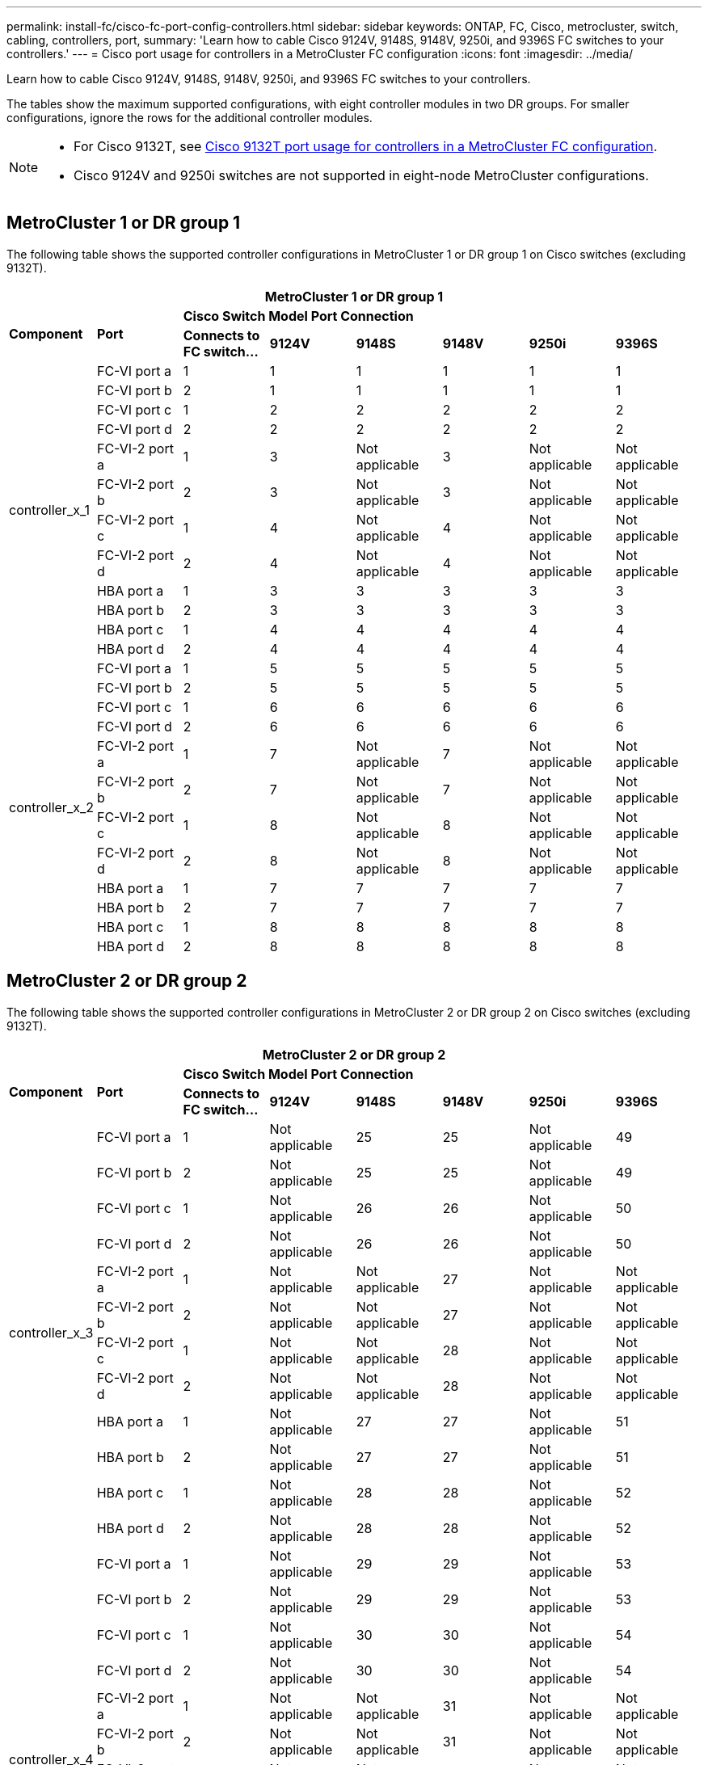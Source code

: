 ---
permalink: install-fc/cisco-fc-port-config-controllers.html
sidebar: sidebar
keywords:  ONTAP, FC, Cisco, metrocluster, switch, cabling, controllers, port,
summary: 'Learn how to cable Cisco 9124V, 9148S, 9148V, 9250i, and 9396S FC switches to your controllers.'
---
= Cisco port usage for controllers in a MetroCluster FC configuration 
:icons: font
:imagesdir: ../media/

[.lead]
Learn how to cable Cisco 9124V, 9148S, 9148V, 9250i, and 9396S FC switches to your controllers. 

The tables show the maximum supported configurations, with eight controller modules in two DR groups. For smaller configurations, ignore the rows for the additional controller modules.

[NOTE] 
====
* For Cisco 9132T, see link:cisco-9132t-fc-port-config-controllers.html[Cisco 9132T port usage for controllers in a MetroCluster FC configuration].
* Cisco 9124V and 9250i switches are not supported in eight-node MetroCluster configurations.
====

== MetroCluster 1 or DR group 1 

The following table shows the supported controller configurations in MetroCluster 1 or DR group 1 on Cisco switches (excluding 9132T). 

[cols="2a,2a,2a,2a,2a,2a,2a,2a" options="header"]
|===

8+^| MetroCluster 1 or DR group 1

.2+| *Component* 
.2+| *Port*
6+| *Cisco Switch Model Port Connection*
| *Connects to FC switch...* 
| *9124V*
| *9148S* 
| *9148V*
| *9250i* 
| *9396S*
					


.12+a|
controller_x_1
a|
FC-VI port a
a|
1
a|
1
a|
1
a|
1
a| 
1
a| 
1
a|
FC-VI port b
a|
2
a|
1
a|
1
a|
1
a|
1
a|
1
a|
FC-VI port c
a|
1
a|
2
a|
2
a|
2
a|
2
a|
2
a|
FC-VI port d
a|
2
a|
2
a|
2
a|
2
a|
2
a|
2
a|
FC-VI-2 port a
a|
1
a|
3
a|
Not applicable
a|
3
a| 
Not applicable
a| 
Not applicable
a|
FC-VI-2 port b
a|
2
a|
3
a|
Not applicable
a|
3
a| 
Not applicable
a| 
Not applicable
a|
FC-VI-2 port c
a|
1
a|
4
a|
Not applicable
a|
4
a| 
Not applicable
a| 
Not applicable
a|
FC-VI-2 port d
a|
2
a|
4
a|
Not applicable
a|
4
a| 
Not applicable
a| 
Not applicable
a|
HBA port a
a|
1
a|
3
a|
3
a|
3
a|
3
a|
3
a|
HBA port b
a|
2
a|
3
a|
3
a|
3
a|
3
a|
3
a|
HBA port c
a|
1
a|
4
a|
4
a|
4
a|
4
a|
4
a|
HBA port d
a|
2
a|
4
a|
4
a|
4
a|
4
a|
4
.12+a|
controller_x_2
a|
FC-VI port a
a|
1
a|
5
a|
5
a|
5
a| 
5
a| 
5
a| 
FC-VI port b
a|
2
a|
5
a|
5
a|
5
a|
5
a|
5
a|
FC-VI port c
a|
1
a|
6
a|
6
a|
6
a|
6
a|
6
a|
FC-VI port d
a|
2
a|
6
a|
6
a|
6
a|
6
a|
6
a|
FC-VI-2 port a
a|
1
a|
7
a|
Not applicable
a|
7
a| 
Not applicable
a| 
Not applicable
a|
FC-VI-2 port b
a|
2
a|
7
a|
Not applicable
a|
7
a| 
Not applicable
a| 
Not applicable
a|
FC-VI-2 port c
a|
1
a|
8
a|
Not applicable
a|
8
a| 
Not applicable
a| 
Not applicable
a|
FC-VI-2 port d
a|
2
a|
8
a|
Not applicable
a|
8
a| 
Not applicable
a| 
Not applicable
a|
HBA port a
a|
1
a|
7
a|
7
a|
7
a|
7
a|
7
a|
HBA port b
a|
2
a|
7
a|
7
a|
7
a|
7
a|
7
a|
HBA port c
a|
1
a|
8
a|
8
a|
8
a|
8
a|
8
a|
HBA port d
a|
2
a|
8
a|
8
a|
8
a|
8
a|
8

|===

== MetroCluster 2 or DR group 2

The following table shows the supported controller configurations in MetroCluster 2 or DR group 2 on Cisco switches (excluding 9132T).

[cols="2a,2a,2a,2a,2a,2a,2a,2a" options="header"]
|===

8+^| MetroCluster 2 or DR group 2

.2+| *Component* 
.2+| *Port*
6+| *Cisco Switch Model Port Connection*
| *Connects to FC switch...* 
| *9124V*
| *9148S* 
| *9148V*
| *9250i* 
| *9396S*
					


.12+a|
controller_x_3
a|
FC-VI port a
a|
1
a|
Not applicable
a|
25
a|
25
a| 
Not applicable
a| 
49
a|
FC-VI port b
a|
2
a|
Not applicable
a|
25
a|
25
a|
Not applicable
a|
49
a|
FC-VI port c
a|
1
a|
Not applicable
a|
26
a|
26
a|
Not applicable
a|
50
a|
FC-VI port d
a|
2
a|
Not applicable
a|
26
a|
26
a|
Not applicable
a|
50
a|
FC-VI-2 port a
a|
1
a|
Not applicable
a|
Not applicable
a|
27
a| 
Not applicable
a| 
Not applicable
a|
FC-VI-2 port b
a|
2
a|
Not applicable
a|
Not applicable
a|
27
a| 
Not applicable
a| 
Not applicable
a|
FC-VI-2 port c
a|
1
a|
Not applicable
a|
Not applicable
a|
28
a| 
Not applicable
a| 
Not applicable
a|
FC-VI-2 port d
a|
2
a|
Not applicable
a|
Not applicable
a|
28
a| 
Not applicable
a| 
Not applicable
a|
HBA port a
a|
1
a|
Not applicable
a|
27
a|
27
a|
Not applicable
a|
51
a|
HBA port b
a|
2
a|
Not applicable
a|
27
a|
27
a|
Not applicable
a|
51
a|
HBA port c
a|
1
a|
Not applicable
a|
28
a|
28
a|
Not applicable
a|
52
a|
HBA port d
a|
2
a|
Not applicable
a|
28
a|
28
a|
Not applicable
a|
52
.12+a|
controller_x_4
a|
FC-VI port a
a|
1
a|
Not applicable
a|
29
a|
29
a| 
Not applicable
a| 
53
a| 
FC-VI port b
a|
2
a|
Not applicable
a|
29
a|
29
a|
Not applicable
a|
53
a|
FC-VI port c
a|
1
a|
Not applicable
a|
30
a|
30
a|
Not applicable
a|
54
a|
FC-VI port d
a|
2
a|
Not applicable
a|
30
a|
30
a|
Not applicable
a|
54
a|
FC-VI-2 port a
a|
1
a|
Not applicable
a|
Not applicable
a|
31
a| 
Not applicable
a| 
Not applicable
a|
FC-VI-2 port b
a|
2
a|
Not applicable
a|
Not applicable
a|
31
a| 
Not applicable
a| 
Not applicable
a|
FC-VI-2 port c
a|
1
a|
Not applicable
a|
Not applicable
a|
32
a| 
Not applicable
a| 
Not applicable
a|
FC-VI-2 port d
a|
2
a|
Not applicable
a|
Not applicable
a|
32
a| 
Not applicable
a| 
Not applicable
a|
HBA port a
a|
1
a|
Not applicable
a|
31
a|
31
a|
Not applicable
a|
55
a|
HBA port b
a|
2
a|
Not applicable
a|
31
a|
31
a|
Not applicable
a|
55
a|
HBA port c
a|
1
a|
Not applicable
a|
32
a|
32
a|
Not applicable
a|
56
a|
HBA port d
a|
1
a|
Not applicable
a|
32
a|
32
a|
Not applicable
a|
56

|===